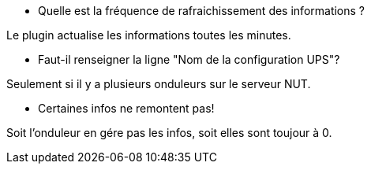 [panel,primary]
- Quelle est la fréquence de rafraichissement des informations ?
--
Le plugin actualise les informations toutes les minutes.
--
- Faut-il renseigner la ligne "Nom de la configuration UPS"?
--
Seulement si il y a plusieurs onduleurs sur le serveur NUT.
--
- Certaines infos ne remontent pas!
--
Soit l'onduleur en gére pas les infos, soit elles sont toujour à 0.
